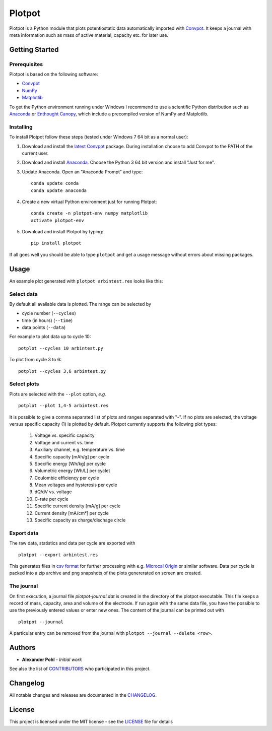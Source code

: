 Plotpot
=======

Plotpot is a Python module that plots potentiostatic data automatically
imported with `Convpot <https://github.com/ahpohl/convpot>`__. It keeps
a journal with meta information such as mass of active material,
capacity etc. for later use.

Getting Started
---------------

Prerequisites
~~~~~~~~~~~~~

Plotpot is based on the following software:

-  `Convpot <https://github.com/ahpohl/convpot>`__
-  `NumPy <http://www.numpy.org/>`__
-  `Matplotlib <https://matplotlib.org/>`__

To get the Python environment running under Windows I recommend to use a
scientific Python distribution such as
`Anaconda <https://www.continuum.io/downloads>`__ or `Enthought
Canopy <https://www.enthought.com/products/canopy/>`__, which include 
a precompiled version of NumPy and Matplotlib.

Installing
~~~~~~~~~~

To install Plotpot follow these steps (tested under Windows 7 64 bit as
a normal user):

1. Download and install the `latest
   Convpot <https://github.com/ahpohl/convpot/releases/latest>`__
   package. During installation choose to add Convpot to the PATH of the
   current user.
2. Download and install
   `Anaconda <https://www.continuum.io/downloads>`__. Choose the Python
   3 64 bit version and install "Just for me".
3. Update Anaconda. Open an "Anaconda Prompt" and type:

   ::

       conda update conda
       conda update anaconda

4. Create a new virtual Python environment just for running Plotpot:

   ::

       conda create -n plotpot-env numpy matplotlib
       activate plotpot-env

5. Download and install Plotpot by typing:

   ::

       pip install plotpot

If all goes well you should be able to type ``plotpot`` and get a
usage message without errors about missing packages.

Usage
-----

An example plot generated with ``plotpot arbintest.res`` looks like this:

.. image:: https://github.com/ahpohl/plotpot/blob/master/resources/arbintest.png

Select data
~~~~~~~~~~~

By default all available data is plotted. The range can be selected by

* cycle number (``--cycles``)
* time (in hours) (``--time``)
* data points (``--data``)

For example to plot data up to cycle 10:

::

    potplot --cycles 10 arbintest.py
    
To plot from cycle 3 to 6:

::

    potplot --cycles 3,6 arbintest.py

Select plots
~~~~~~~~~~~~

Plots are selected with the ``--plot`` option, *e.g.*

::
   
    potplot --plot 1,4-5 arbintest.res
       
It is possible to give a comma separated list of plots and ranges separated with "-". If no plots are selected, the voltage versus specific capacity (1) is plotted by default. Plotpot currently supports the following plot types:

    1.  Voltage vs. specific capacity
    2.  Voltage and current vs. time
    3.  Auxiliary channel, e.g. temperature vs. time
    4.  Specific capacity [mAh/g] per cycle
    5.  Specific energy [Wh/kg] per cycle
    6.  Volumetric energy [Wh/L] per cyclet
    7.  Coulombic efficiency per cycle
    8.  Mean voltages and hysteresis per cycle
    9.  dQ/dV vs. voltage
    10. C-rate per cycle
    11. Specific current density [mA/g] per cycle
    12. Current density [mA/cm²] per cycle
    13. Specific capacity as charge/dischage circle

Export data
~~~~~~~~~~~

The raw data, statistics and data per cycle are exported with

::

    plotpot --export arbintest.res

This generates files in `csv format <https://en.wikipedia.org/wiki/Comma-separated_values>`__ for further processing with e.g. `Microcal Origin <http://www.originlab.com/>`__ or similar software. Data per cycle is packed into a zip archive and png snapshots of the plots genererated on screen are created.

The journal
~~~~~~~~~~~

On first execution, a journal file `plotpot-journal.dat` is created in the directory of the plotpot executable. This file keeps a record of mass, capacity, area and volume of the electrode. If run again with the same data file, you have the possible to use the previously entered values or enter new ones. The content of the journal can be printed out with

::
   
    plotpot --journal
       
A particular entry can be removed from the journal with ``plotpot --journal --delete <row>``.

Authors
-------

-  **Alexander Pohl** - *Initial work*

See also the list of `CONTRIBUTORS <CONTRIBUTORS.rst>`__ who participated in this project.

Changelog
---------

All notable changes and releases are documented in the `CHANGELOG <CHANGELOG.rst>`__.

License
-------

This project is licensed under the MIT license - see the `LICENSE <LICENSE.txt>`__ file for details
